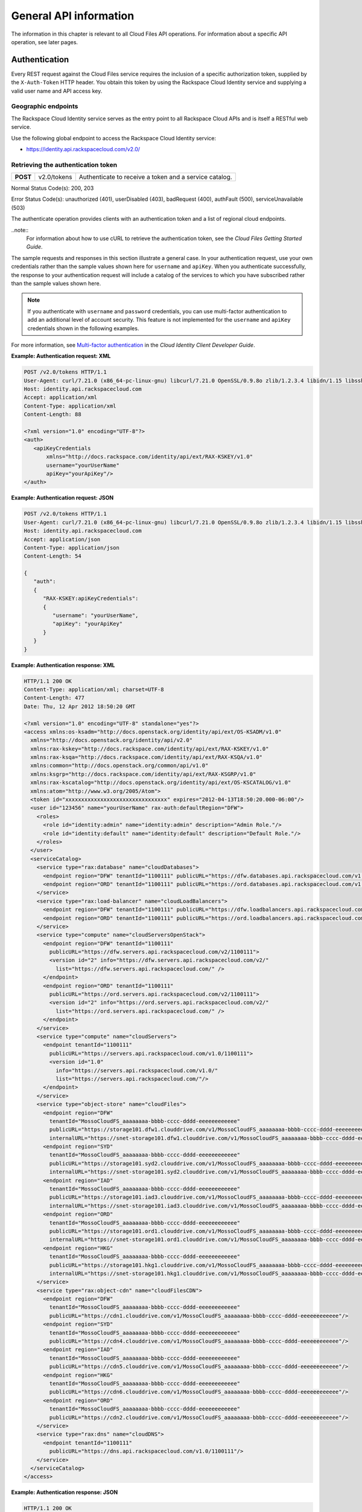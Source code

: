 =======================
General API information
=======================

The information in this chapter is relevant to all Cloud Files API
operations. For information about a specific API operation, see later
pages.

Authentication
--------------

Every REST request against the Cloud Files service requires the
inclusion of a specific authorization token, supplied by the
``X-Auth-Token`` HTTP header. You obtain this token by using the
Rackspace Cloud Identity service and supplying a valid user name and API
access key.

Geographic endpoints
~~~~~~~~~~~~~~~~~~~~

The Rackspace Cloud Identity service serves as the entry point to all
Rackspace Cloud APIs and is itself a RESTful web service.

Use the following global endpoint to access the Rackspace Cloud Identity
service:

-  https://identity.api.rackspacecloud.com/v2.0/

Retrieving the authentication token
~~~~~~~~~~~~~~~~~~~~~~~~~~~~~~~~~~~

+------------+---------------+--------------------------------------------------------+
| **POST**   | v2.0/tokens   | Authenticate to receive a token and a service catalog. |
+------------+---------------+--------------------------------------------------------+

Normal Status Code(s): 200, 203

Error Status Code(s): unauthorized (401), userDisabled (403), badRequest
(400), authFault (500), serviceUnavailable (503)

The authenticate operation provides clients with an authentication token
and a list of regional cloud endpoints.

..note::
    For information about how to use cURL to retrieve the authentication token, see the *Cloud Files Getting Started Guide*.

The sample requests and responses in this section illustrate a general
case. In your authentication request, use your own credentials rather
than the sample values shown here for ``username`` and ``apiKey``. When
you authenticate successfully, the response to your authentication
request will include a catalog of the services to which you have
subscribed rather than the sample values shown here.

.. note::
   If you authenticate with ``username`` and ``password`` credentials, you can use multi-factor authentication to add an additional level of account security. This feature is not implemented for the ``username`` and ``apiKey`` credentials shown in the following examples.

For more information, see `Multi-factor authentication <http://docs.rackspace.com/auth/api/v2.0/auth-client-devguide/content/MFA_Ops.html>`_ in the *Cloud Identity Client Developer Guide*.

**Example: Authentication request: XML**

.. code::

    POST /v2.0/tokens HTTP/1.1
    User-Agent: curl/7.21.0 (x86_64-pc-linux-gnu) libcurl/7.21.0 OpenSSL/0.9.8o zlib/1.2.3.4 libidn/1.15 libssh2/1.2.6
    Host: identity.api.rackspacecloud.com
    Accept: application/xml
    Content-Type: application/xml
    Content-Length: 88

    <?xml version="1.0" encoding="UTF-8"?>
    <auth>   
       <apiKeyCredentials     
           xmlns="http://docs.rackspace.com/identity/api/ext/RAX-KSKEY/v1.0"     
           username="yourUserName"
           apiKey="yourApiKey"/>   
    </auth>


**Example: Authentication request: JSON**

.. code::

    POST /v2.0/tokens HTTP/1.1
    User-Agent: curl/7.21.0 (x86_64-pc-linux-gnu) libcurl/7.21.0 OpenSSL/0.9.8o zlib/1.2.3.4 libidn/1.15 libssh2/1.2.6
    Host: identity.api.rackspacecloud.com
    Accept: application/json
    Content-Type: application/json
    Content-Length: 54

    {
       "auth":
       {
          "RAX-KSKEY:apiKeyCredentials":
          {
             "username": "yourUserName",
             "apiKey": "yourApiKey"
          }
       }
    }

**Example: Authentication response: XML**

.. code::

    HTTP/1.1 200 OK
    Content-Type: application/xml; charset=UTF-8
    Content-Length: 477
    Date: Thu, 12 Apr 2012 18:50:20 GMT

    <?xml version="1.0" encoding="UTF-8" standalone="yes"?>
    <access xmlns:os-ksadm="http://docs.openstack.org/identity/api/ext/OS-KSADM/v1.0"
      xmlns="http://docs.openstack.org/identity/api/v2.0"
      xmlns:rax-kskey="http://docs.rackspace.com/identity/api/ext/RAX-KSKEY/v1.0"
      xmlns:rax-ksqa="http://docs.rackspace.com/identity/api/ext/RAX-KSQA/v1.0"
      xmlns:common="http://docs.openstack.org/common/api/v1.0"
      xmlns:ksgrp="http://docs.rackspace.com/identity/api/ext/RAX-KSGRP/v1.0"
      xmlns:rax-kscatalog="http://docs.openstack.org/identity/api/ext/OS-KSCATALOG/v1.0"
      xmlns:atom="http://www.w3.org/2005/Atom">
      <token id="xxxxxxxxxxxxxxxxxxxxxxxxxxxxxxxx" expires="2012-04-13T18:50:20.000-06:00"/>
      <user id="123456" name="yourUserName" rax-auth:defaultRegion="DFW">
        <roles>
          <role id="identity:admin" name="identity:admin" description="Admin Role."/>
          <role id="identity:default" name="identity:default" description="Default Role."/>
        </roles>
      </user>
      <serviceCatalog>
        <service type="rax:database" name="cloudDatabases">
          <endpoint region="DFW" tenantId="1100111" publicURL="https://dfw.databases.api.rackspacecloud.com/v1.0/1100111"/>
          <endpoint region="ORD" tenantId="1100111" publicURL="https://ord.databases.api.rackspacecloud.com/v1.0/1100111"/>
        </service>
        <service type="rax:load-balancer" name="cloudLoadBalancers">
          <endpoint region="DFW" tenantId="1100111" publicURL="https://dfw.loadbalancers.api.rackspacecloud.com/v1.0/1100111"/>
          <endpoint region="ORD" tenantId="1100111" publicURL="https://ord.loadbalancers.api.rackspacecloud.com/v1.0/1100111"/>
        </service>
        <service type="compute" name="cloudServersOpenStack">
          <endpoint region="DFW" tenantId="1100111"
            publicURL="https://dfw.servers.api.rackspacecloud.com/v2/1100111">
            <version id="2" info="https://dfw.servers.api.rackspacecloud.com/v2/"
              list="https://dfw.servers.api.rackspacecloud.com/" />
          </endpoint>
          <endpoint region="ORD" tenantId="1100111"
            publicURL="https://ord.servers.api.rackspacecloud.com/v2/1100111">
            <version id="2" info="https://ord.servers.api.rackspacecloud.com/v2/"
              list="https://ord.servers.api.rackspacecloud.com/" />
          </endpoint>
        </service>
        <service type="compute" name="cloudServers">
          <endpoint tenantId="1100111"
            publicURL="https://servers.api.rackspacecloud.com/v1.0/1100111">
            <version id="1.0"
              info="https://servers.api.rackspacecloud.com/v1.0/"
              list="https://servers.api.rackspacecloud.com/"/>
          </endpoint>
        </service>
        <service type="object-store" name="cloudFiles">
          <endpoint region="DFW"
            tenantId="MossoCloudFS_aaaaaaaa-bbbb-cccc-dddd-eeeeeeeeeeee"
            publicURL="https://storage101.dfw1.clouddrive.com/v1/MossoCloudFS_aaaaaaaa-bbbb-cccc-dddd-eeeeeeeeeeee"
            internalURL="https://snet-storage101.dfw1.clouddrive.com/v1/MossoCloudFS_aaaaaaaa-bbbb-cccc-dddd-eeeeeeeeeeee"/>
          <endpoint region="SYD"
            tenantId="MossoCloudFS_aaaaaaaa-bbbb-cccc-dddd-eeeeeeeeeeee"
            publicURL="https://storage101.syd2.clouddrive.com/v1/MossoCloudFS_aaaaaaaa-bbbb-cccc-dddd-eeeeeeeeeeee"
            internalURL="https://snet-storage101.syd2.clouddrive.com/v1/MossoCloudFS_aaaaaaaa-bbbb-cccc-dddd-eeeeeeeeeeee"/>
          <endpoint region="IAD"
            tenantId="MossoCloudFS_aaaaaaaa-bbbb-cccc-dddd-eeeeeeeeeeee"
            publicURL="https://storage101.iad3.clouddrive.com/v1/MossoCloudFS_aaaaaaaa-bbbb-cccc-dddd-eeeeeeeeeeee"
            internalURL="https://snet-storage101.iad3.clouddrive.com/v1/MossoCloudFS_aaaaaaaa-bbbb-cccc-dddd-eeeeeeeeeeee"/>
          <endpoint region="ORD"
            tenantId="MossoCloudFS_aaaaaaaa-bbbb-cccc-dddd-eeeeeeeeeeee"
            publicURL="https://storage101.ord1.clouddrive.com/v1/MossoCloudFS_aaaaaaaa-bbbb-cccc-dddd-eeeeeeeeeeee"
            internalURL="https://snet-storage101.ord1.clouddrive.com/v1/MossoCloudFS_aaaaaaaa-bbbb-cccc-dddd-eeeeeeeeeeee"/>
          <endpoint region="HKG"
            tenantId="MossoCloudFS_aaaaaaaa-bbbb-cccc-dddd-eeeeeeeeeeee"
            publicURL="https://storage101.hkg1.clouddrive.com/v1/MossoCloudFS_aaaaaaaa-bbbb-cccc-dddd-eeeeeeeeeeee"
            internalURL="https://snet-storage101.hkg1.clouddrive.com/v1/MossoCloudFS_aaaaaaaa-bbbb-cccc-dddd-eeeeeeeeeeee"/>
        </service>
        <service type="rax:object-cdn" name="cloudFilesCDN">
          <endpoint region="DFW"
            tenantId="MossoCloudFS_aaaaaaaa-bbbb-cccc-dddd-eeeeeeeeeeee"
            publicURL="https://cdn1.clouddrive.com/v1/MossoCloudFS_aaaaaaaa-bbbb-cccc-dddd-eeeeeeeeeeee"/>
          <endpoint region="SYD"
            tenantId="MossoCloudFS_aaaaaaaa-bbbb-cccc-dddd-eeeeeeeeeeee"
            publicURL="https://cdn4.clouddrive.com/v1/MossoCloudFS_aaaaaaaa-bbbb-cccc-dddd-eeeeeeeeeeee"/>
          <endpoint region="IAD"
            tenantId="MossoCloudFS_aaaaaaaa-bbbb-cccc-dddd-eeeeeeeeeeee"
            publicURL="https://cdn5.clouddrive.com/v1/MossoCloudFS_aaaaaaaa-bbbb-cccc-dddd-eeeeeeeeeeee"/>
          <endpoint region="HKG"
            tenantId="MossoCloudFS_aaaaaaaa-bbbb-cccc-dddd-eeeeeeeeeeee"
            publicURL="https://cdn6.clouddrive.com/v1/MossoCloudFS_aaaaaaaa-bbbb-cccc-dddd-eeeeeeeeeeee"/>
          <endpoint region="ORD"
            tenantId="MossoCloudFS_aaaaaaaa-bbbb-cccc-dddd-eeeeeeeeeeee"
            publicURL="https://cdn2.clouddrive.com/v1/MossoCloudFS_aaaaaaaa-bbbb-cccc-dddd-eeeeeeeeeeee"/>
        </service>
        <service type="rax:dns" name="cloudDNS">
          <endpoint tenantId="1100111"
            publicURL="https://dns.api.rackspacecloud.com/v1.0/1100111"/>
        </service>
      </serviceCatalog>
    </access>

**Example: Authentication response: JSON**

.. code::

    HTTP/1.1 200 OK
    Content-Type: application/json; charset=UTF-8
    Content-Length: 477
    Date: Thu, 12 Apr 2012 18:45:13 GMT

    {
        "access": {
         
            "token": {
                "expires": "2012-04-13T18:45:13.000-06:00",
                "id": "xxxxxxxxxxxxxxxxxxxxxxxxxxxxxxxx"
            }, 
            "user": {
                "id": "123456", 
                "name": "userUserName",
                "RAX-AUTH:defaultRegion": "DFW",
                "roles": [
                    {
                        "description": "Admin Role.", 
                        "id": "identity:admin", 
                        "name": "identity:admin"
                    }, 
                    {
                        "description": "Default Role.", 
                        "id": "identity:default", 
                        "name": "identity:default"
                    }
                ]
            },
            "serviceCatalog": [
                {
                    "endpoints": [
                        {
                            "publicURL": "https://dfw.databases.api.rackspacecloud.com/v1.0/1100111", 
                            "region": "DFW", 
                            "tenantId": "1100111"
                        }, 
                        {
                            "publicURL": "https://ord.databases.api.rackspacecloud.com/v1.0/1100111", 
                            "region": "ORD", 
                            "tenantId": "1100111"
                        }
                    ], 
                    "name": "cloudDatabases", 
                    "type": "rax:database"
                },
                {
                    "endpoints": [
                        {
                            "publicURL": "https://dfw.loadbalancers.api.rackspacecloud.com/v1.0/1100111", 
                            "region": "DFW", 
                            "tenantId": "1100111"
                        }, 
                        {
                            "publicURL": "https://ord.loadbalancers.api.rackspacecloud.com/v1.0/1100111", 
                            "region": "ORD", 
                            "tenantId": "1100111"
                        }
                    ], 
                    "name": "cloudLoadBalancers", 
                    "type": "rax:load-balancer"
                }, 
                {
                    "endpoints": [
                        {
                            "tenantId": "1100111",
                            "region": "DFW",
                            "publicURL": "https://dfw.servers.api.rackspacecloud.com/v2/1100111", 
                            "versionId": "2", 
                            "versionInfo": "https://dfw.servers.api.rackspacecloud.com/v2/", 
                            "versionList": "https://dfw.servers.api.rackspacecloud.com/"
                        },
                        {
                            "tenantId": "1100111",
                            "region": "ORD",
                            "publicURL": "https://ord.servers.api.rackspacecloud.com/v2/1100111", 
                            "versionId": "2", 
                            "versionInfo": "https://ord.servers.api.rackspacecloud.com/v2/", 
                            "versionList": "https://ord.servers.api.rackspacecloud.com/"
                        }
                    ],
                    "name": "cloudServersOpenStack", 
                    "type": "compute"
                },
                {
                    "endpoints": [
                        {
                            "tenantId": "1100111", 
                            "publicURL": "https://servers.api.rackspacecloud.com/v1.0/1100111", 
                            "versionId": "1.0", 
                            "versionInfo": "https://servers.api.rackspacecloud.com/v1.0/", 
                            "versionList": "https://servers.api.rackspacecloud.com/"
                        }
                    ],
                    "name": "cloudServers", 
                    "type": "compute"
                },
                {
                    "endpoints": [
                        {
                            "publicURL": "https://cdn1.clouddrive.com/v1/MossoCloudFS_aaaaaaaa-bbbb-cccc-dddd-eeeeeeeeeeee",
                            "region": "DFW",
                            "tenantId": "MossoCloudFS_aaaaaaaa-bbbb-cccc-dddd-eeeeeeeeeeee"
                        },
                        {
                            "publicURL": "https://cdn4.clouddrive.com/v1/MossoCloudFS_aaaaaaaa-bbbb-cccc-dddd-eeeeeeeeeeee",
                            "region": "SYD",
                            "tenantId": "MossoCloudFS_aaaaaaaa-bbbb-cccc-dddd-eeeeeeeeeeee"
                        },
                        {
                            "publicURL": "https://cdn5.clouddrive.com/v1/MossoCloudFS_aaaaaaaa-bbbb-cccc-dddd-eeeeeeeeeeee",
                            "region": "IAD",
                            "tenantId": "MossoCloudFS_aaaaaaaa-bbbb-cccc-dddd-eeeeeeeeeeee"
                        },
                        {
                            "publicURL": "https://cdn6.clouddrive.com/v1/MossoCloudFS_aaaaaaaa-bbbb-cccc-dddd-eeeeeeeeeeee",
                            "region": "HKG",
                            "tenantId": "MossoCloudFS_aaaaaaaa-bbbb-cccc-dddd-eeeeeeeeeeee"
                        },
                        {
                            "publicURL": "https://cdn2.clouddrive.com/v1/MossoCloudFS_aaaaaaaa-bbbb-cccc-dddd-eeeeeeeeeeee",
                            "region": "ORD",
                            "tenantId": "MossoCloudFS_aaaaaaaa-bbbb-cccc-dddd-eeeeeeeeeeee"
                        }
                    ],
                    "name": "cloudFilesCDN",
                    "type": "rax:object-cdn"
              },
              {
                    "endpoints": [
                        {
                            "internalURL": "https://snet-storage101.dfw1.clouddrive.com/v1/MossoCloudFS_aaaaaaaa-bbbb-cccc-dddd-eeeeeeeeeeee",
                            "publicURL": "https://storage101.dfw1.clouddrive.com/v1/MossoCloudFS_aaaaaaaa-bbbb-cccc-dddd-eeeeeeeeeeee",
                            "region": "DFW",
                            "tenantId": "MossoCloudFS_aaaaaaaa-bbbb-cccc-dddd-eeeeeeeeeeee"
                        },
                        {
                            "internalURL": "https://snet-storage101.syd2.clouddrive.com/v1/MossoCloudFS_aaaaaaaa-bbbb-cccc-dddd-eeeeeeeeeeee",
                            "publicURL": "https://storage101.syd2.clouddrive.com/v1/MossoCloudFS_0672d7fa-9f85-4a81-a3ab-adb66a880321",
                            "region": "SYD",
                            "tenantId": "MossoCloudFS_aaaaaaaa-bbbb-cccc-dddd-eeeeeeeeeeee"
                        },
                        {
                            "internalURL": "https://snet-storage101.iad3.clouddrive.com/v1/MossoCloudFS_aaaaaaaa-bbbb-cccc-dddd-eeeeeeeeeeee",
                            "publicURL": "https://storage101.iad3.clouddrive.com/v1/MossoCloudFS_aaaaaaaa-bbbb-cccc-dddd-eeeeeeeeeeee",
                            "region": "IAD",
                            "tenantId": "MossoCloudFS_aaaaaaaa-bbbb-cccc-dddd-eeeeeeeeeeee"
                        },
                        {
                            "internalURL": "https://snet-storage101.ord1.clouddrive.com/v1/MossoCloudFS_aaaaaaaa-bbbb-cccc-dddd-eeeeeeeeeeee",
                            "publicURL": "https://storage101.ord1.clouddrive.com/v1/MossoCloudFS_aaaaaaaa-bbbb-cccc-dddd-eeeeeeeeeeee",
                            "region": "ORD",
                            "tenantId": "MossoCloudFS_aaaaaaaa-bbbb-cccc-dddd-eeeeeeeeeeee"
                        },
                        {
                            "internalURL": "https://snet-storage101.hkg1.clouddrive.com/v1/MossoCloudFS_aaaaaaaa-bbbb-cccc-dddd-eeeeeeeeeeee",
                            "publicURL": "https://storage101.hkg1.clouddrive.com/v1/MossoCloudFS_aaaaaaaa-bbbb-cccc-dddd-eeeeeeeeeeee",
                            "region": "HKG",
                            "tenantId": "MossoCloudFS_aaaaaaaa-bbbb-cccc-dddd-eeeeeeeeeeee"
                        }
                    ],
                    "name": "cloudFiles",
                    "type": "object-store"
                },
                {
                    "endpoints": [
                        {
                            "tenantId": "1100111",
                            "publicURL": "https://dns.api.rackspacecloud.com/v1.0/1100111"
                        }
                    ],
                    "name": "cloudDNS", 
                    "type": "rax:dns"
                }
            ]
        }
    }

.. note::
   The information shown in the authentication response examples is for
   US-based accounts. If you authenticate against the UK endpoint, you see
   the service catalog information for UK-based accounts.

Cloud Files service endpoints are published in the service catalog in
the authentication response with the account information, which is a
required element of the service endpoints. The examples shown in this
document are for authentication for US customers. Customers with
UK-based accounts see different values in the service catalog. For more
information about service endpoints, see the section called “Service
access endpoints”.

